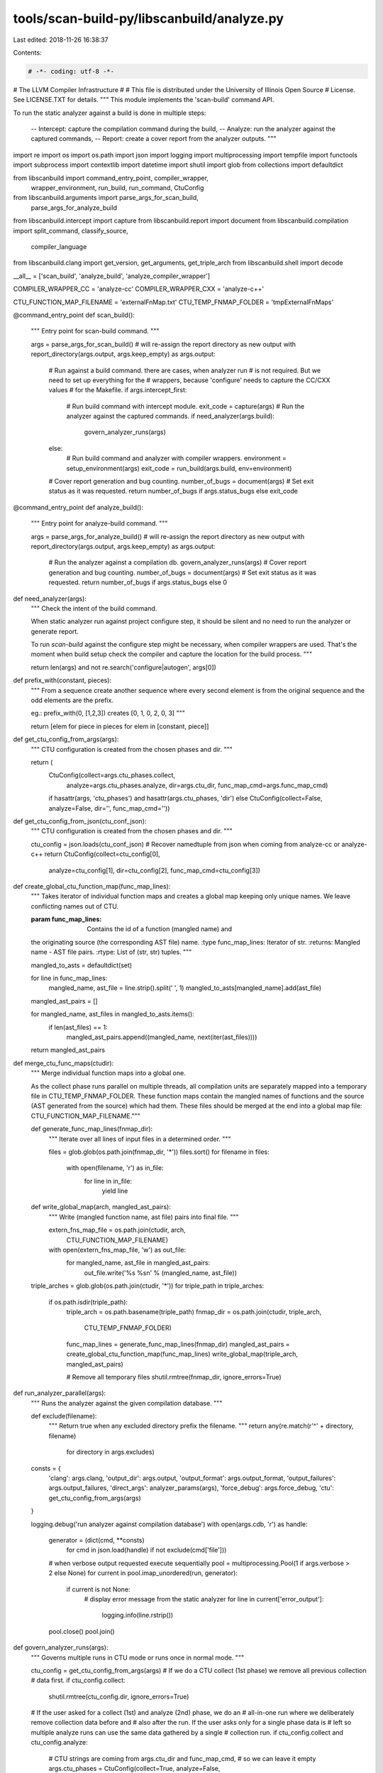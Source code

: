 tools/scan-build-py/libscanbuild/analyze.py
===========================================

Last edited: 2018-11-26 16:38:37

Contents:

.. code-block:: py

    # -*- coding: utf-8 -*-
#                     The LLVM Compiler Infrastructure
#
# This file is distributed under the University of Illinois Open Source
# License. See LICENSE.TXT for details.
""" This module implements the 'scan-build' command API.

To run the static analyzer against a build is done in multiple steps:

 -- Intercept: capture the compilation command during the build,
 -- Analyze:   run the analyzer against the captured commands,
 -- Report:    create a cover report from the analyzer outputs.  """

import re
import os
import os.path
import json
import logging
import multiprocessing
import tempfile
import functools
import subprocess
import contextlib
import datetime
import shutil
import glob
from collections import defaultdict

from libscanbuild import command_entry_point, compiler_wrapper, \
    wrapper_environment, run_build, run_command, CtuConfig
from libscanbuild.arguments import parse_args_for_scan_build, \
    parse_args_for_analyze_build
from libscanbuild.intercept import capture
from libscanbuild.report import document
from libscanbuild.compilation import split_command, classify_source, \
    compiler_language
from libscanbuild.clang import get_version, get_arguments, get_triple_arch
from libscanbuild.shell import decode

__all__ = ['scan_build', 'analyze_build', 'analyze_compiler_wrapper']

COMPILER_WRAPPER_CC = 'analyze-cc'
COMPILER_WRAPPER_CXX = 'analyze-c++'

CTU_FUNCTION_MAP_FILENAME = 'externalFnMap.txt'
CTU_TEMP_FNMAP_FOLDER = 'tmpExternalFnMaps'


@command_entry_point
def scan_build():
    """ Entry point for scan-build command. """

    args = parse_args_for_scan_build()
    # will re-assign the report directory as new output
    with report_directory(args.output, args.keep_empty) as args.output:
        # Run against a build command. there are cases, when analyzer run
        # is not required. But we need to set up everything for the
        # wrappers, because 'configure' needs to capture the CC/CXX values
        # for the Makefile.
        if args.intercept_first:
            # Run build command with intercept module.
            exit_code = capture(args)
            # Run the analyzer against the captured commands.
            if need_analyzer(args.build):
                govern_analyzer_runs(args)
        else:
            # Run build command and analyzer with compiler wrappers.
            environment = setup_environment(args)
            exit_code = run_build(args.build, env=environment)
        # Cover report generation and bug counting.
        number_of_bugs = document(args)
        # Set exit status as it was requested.
        return number_of_bugs if args.status_bugs else exit_code


@command_entry_point
def analyze_build():
    """ Entry point for analyze-build command. """

    args = parse_args_for_analyze_build()
    # will re-assign the report directory as new output
    with report_directory(args.output, args.keep_empty) as args.output:
        # Run the analyzer against a compilation db.
        govern_analyzer_runs(args)
        # Cover report generation and bug counting.
        number_of_bugs = document(args)
        # Set exit status as it was requested.
        return number_of_bugs if args.status_bugs else 0


def need_analyzer(args):
    """ Check the intent of the build command.

    When static analyzer run against project configure step, it should be
    silent and no need to run the analyzer or generate report.

    To run `scan-build` against the configure step might be necessary,
    when compiler wrappers are used. That's the moment when build setup
    check the compiler and capture the location for the build process. """

    return len(args) and not re.search('configure|autogen', args[0])


def prefix_with(constant, pieces):
    """ From a sequence create another sequence where every second element
    is from the original sequence and the odd elements are the prefix.

    eg.: prefix_with(0, [1,2,3]) creates [0, 1, 0, 2, 0, 3] """

    return [elem for piece in pieces for elem in [constant, piece]]


def get_ctu_config_from_args(args):
    """ CTU configuration is created from the chosen phases and dir. """

    return (
        CtuConfig(collect=args.ctu_phases.collect,
                  analyze=args.ctu_phases.analyze,
                  dir=args.ctu_dir,
                  func_map_cmd=args.func_map_cmd)
        if hasattr(args, 'ctu_phases') and hasattr(args.ctu_phases, 'dir')
        else CtuConfig(collect=False, analyze=False, dir='', func_map_cmd=''))


def get_ctu_config_from_json(ctu_conf_json):
    """ CTU configuration is created from the chosen phases and dir. """

    ctu_config = json.loads(ctu_conf_json)
    # Recover namedtuple from json when coming from analyze-cc or analyze-c++
    return CtuConfig(collect=ctu_config[0],
                     analyze=ctu_config[1],
                     dir=ctu_config[2],
                     func_map_cmd=ctu_config[3])


def create_global_ctu_function_map(func_map_lines):
    """ Takes iterator of individual function maps and creates a global map
    keeping only unique names. We leave conflicting names out of CTU.

    :param func_map_lines: Contains the id of a function (mangled name) and
    the originating source (the corresponding AST file) name.
    :type func_map_lines: Iterator of str.
    :returns: Mangled name - AST file pairs.
    :rtype: List of (str, str) tuples.
    """

    mangled_to_asts = defaultdict(set)

    for line in func_map_lines:
        mangled_name, ast_file = line.strip().split(' ', 1)
        mangled_to_asts[mangled_name].add(ast_file)

    mangled_ast_pairs = []

    for mangled_name, ast_files in mangled_to_asts.items():
        if len(ast_files) == 1:
            mangled_ast_pairs.append((mangled_name, next(iter(ast_files))))

    return mangled_ast_pairs


def merge_ctu_func_maps(ctudir):
    """ Merge individual function maps into a global one.

    As the collect phase runs parallel on multiple threads, all compilation
    units are separately mapped into a temporary file in CTU_TEMP_FNMAP_FOLDER.
    These function maps contain the mangled names of functions and the source
    (AST generated from the source) which had them.
    These files should be merged at the end into a global map file:
    CTU_FUNCTION_MAP_FILENAME."""

    def generate_func_map_lines(fnmap_dir):
        """ Iterate over all lines of input files in a determined order. """

        files = glob.glob(os.path.join(fnmap_dir, '*'))
        files.sort()
        for filename in files:
            with open(filename, 'r') as in_file:
                for line in in_file:
                    yield line

    def write_global_map(arch, mangled_ast_pairs):
        """ Write (mangled function name, ast file) pairs into final file. """

        extern_fns_map_file = os.path.join(ctudir, arch,
                                           CTU_FUNCTION_MAP_FILENAME)
        with open(extern_fns_map_file, 'w') as out_file:
            for mangled_name, ast_file in mangled_ast_pairs:
                out_file.write('%s %s\n' % (mangled_name, ast_file))

    triple_arches = glob.glob(os.path.join(ctudir, '*'))
    for triple_path in triple_arches:
        if os.path.isdir(triple_path):
            triple_arch = os.path.basename(triple_path)
            fnmap_dir = os.path.join(ctudir, triple_arch,
                                     CTU_TEMP_FNMAP_FOLDER)

            func_map_lines = generate_func_map_lines(fnmap_dir)
            mangled_ast_pairs = create_global_ctu_function_map(func_map_lines)
            write_global_map(triple_arch, mangled_ast_pairs)

            # Remove all temporary files
            shutil.rmtree(fnmap_dir, ignore_errors=True)


def run_analyzer_parallel(args):
    """ Runs the analyzer against the given compilation database. """

    def exclude(filename):
        """ Return true when any excluded directory prefix the filename. """
        return any(re.match(r'^' + directory, filename)
                   for directory in args.excludes)

    consts = {
        'clang': args.clang,
        'output_dir': args.output,
        'output_format': args.output_format,
        'output_failures': args.output_failures,
        'direct_args': analyzer_params(args),
        'force_debug': args.force_debug,
        'ctu': get_ctu_config_from_args(args)
    }

    logging.debug('run analyzer against compilation database')
    with open(args.cdb, 'r') as handle:
        generator = (dict(cmd, **consts)
                     for cmd in json.load(handle) if not exclude(cmd['file']))
        # when verbose output requested execute sequentially
        pool = multiprocessing.Pool(1 if args.verbose > 2 else None)
        for current in pool.imap_unordered(run, generator):
            if current is not None:
                # display error message from the static analyzer
                for line in current['error_output']:
                    logging.info(line.rstrip())
        pool.close()
        pool.join()


def govern_analyzer_runs(args):
    """ Governs multiple runs in CTU mode or runs once in normal mode. """

    ctu_config = get_ctu_config_from_args(args)
    # If we do a CTU collect (1st phase) we remove all previous collection
    # data first.
    if ctu_config.collect:
        shutil.rmtree(ctu_config.dir, ignore_errors=True)

    # If the user asked for a collect (1st) and analyze (2nd) phase, we do an
    # all-in-one run where we deliberately remove collection data before and
    # also after the run. If the user asks only for a single phase data is
    # left so multiple analyze runs can use the same data gathered by a single
    # collection run.
    if ctu_config.collect and ctu_config.analyze:
        # CTU strings are coming from args.ctu_dir and func_map_cmd,
        # so we can leave it empty
        args.ctu_phases = CtuConfig(collect=True, analyze=False,
                                    dir='', func_map_cmd='')
        run_analyzer_parallel(args)
        merge_ctu_func_maps(ctu_config.dir)
        args.ctu_phases = CtuConfig(collect=False, analyze=True,
                                    dir='', func_map_cmd='')
        run_analyzer_parallel(args)
        shutil.rmtree(ctu_config.dir, ignore_errors=True)
    else:
        # Single runs (collect or analyze) are launched from here.
        run_analyzer_parallel(args)
        if ctu_config.collect:
            merge_ctu_func_maps(ctu_config.dir)


def setup_environment(args):
    """ Set up environment for build command to interpose compiler wrapper. """

    environment = dict(os.environ)
    environment.update(wrapper_environment(args))
    environment.update({
        'CC': COMPILER_WRAPPER_CC,
        'CXX': COMPILER_WRAPPER_CXX,
        'ANALYZE_BUILD_CLANG': args.clang if need_analyzer(args.build) else '',
        'ANALYZE_BUILD_REPORT_DIR': args.output,
        'ANALYZE_BUILD_REPORT_FORMAT': args.output_format,
        'ANALYZE_BUILD_REPORT_FAILURES': 'yes' if args.output_failures else '',
        'ANALYZE_BUILD_PARAMETERS': ' '.join(analyzer_params(args)),
        'ANALYZE_BUILD_FORCE_DEBUG': 'yes' if args.force_debug else '',
        'ANALYZE_BUILD_CTU': json.dumps(get_ctu_config_from_args(args))
    })
    return environment


@command_entry_point
def analyze_compiler_wrapper():
    """ Entry point for `analyze-cc` and `analyze-c++` compiler wrappers. """

    return compiler_wrapper(analyze_compiler_wrapper_impl)


def analyze_compiler_wrapper_impl(result, execution):
    """ Implements analyzer compiler wrapper functionality. """

    # don't run analyzer when compilation fails. or when it's not requested.
    if result or not os.getenv('ANALYZE_BUILD_CLANG'):
        return

    # check is it a compilation?
    compilation = split_command(execution.cmd)
    if compilation is None:
        return
    # collect the needed parameters from environment, crash when missing
    parameters = {
        'clang': os.getenv('ANALYZE_BUILD_CLANG'),
        'output_dir': os.getenv('ANALYZE_BUILD_REPORT_DIR'),
        'output_format': os.getenv('ANALYZE_BUILD_REPORT_FORMAT'),
        'output_failures': os.getenv('ANALYZE_BUILD_REPORT_FAILURES'),
        'direct_args': os.getenv('ANALYZE_BUILD_PARAMETERS',
                                 '').split(' '),
        'force_debug': os.getenv('ANALYZE_BUILD_FORCE_DEBUG'),
        'directory': execution.cwd,
        'command': [execution.cmd[0], '-c'] + compilation.flags,
        'ctu': get_ctu_config_from_json(os.getenv('ANALYZE_BUILD_CTU'))
    }
    # call static analyzer against the compilation
    for source in compilation.files:
        parameters.update({'file': source})
        logging.debug('analyzer parameters %s', parameters)
        current = run(parameters)
        # display error message from the static analyzer
        if current is not None:
            for line in current['error_output']:
                logging.info(line.rstrip())


@contextlib.contextmanager
def report_directory(hint, keep):
    """ Responsible for the report directory.

    hint -- could specify the parent directory of the output directory.
    keep -- a boolean value to keep or delete the empty report directory. """

    stamp_format = 'scan-build-%Y-%m-%d-%H-%M-%S-%f-'
    stamp = datetime.datetime.now().strftime(stamp_format)
    parent_dir = os.path.abspath(hint)
    if not os.path.exists(parent_dir):
        os.makedirs(parent_dir)
    name = tempfile.mkdtemp(prefix=stamp, dir=parent_dir)

    logging.info('Report directory created: %s', name)

    try:
        yield name
    finally:
        if os.listdir(name):
            msg = "Run 'scan-view %s' to examine bug reports."
            keep = True
        else:
            if keep:
                msg = "Report directory '%s' contains no report, but kept."
            else:
                msg = "Removing directory '%s' because it contains no report."
        logging.warning(msg, name)

        if not keep:
            os.rmdir(name)


def analyzer_params(args):
    """ A group of command line arguments can mapped to command
    line arguments of the analyzer. This method generates those. """

    result = []

    if args.store_model:
        result.append('-analyzer-store={0}'.format(args.store_model))
    if args.constraints_model:
        result.append('-analyzer-constraints={0}'.format(
            args.constraints_model))
    if args.internal_stats:
        result.append('-analyzer-stats')
    if args.analyze_headers:
        result.append('-analyzer-opt-analyze-headers')
    if args.stats:
        result.append('-analyzer-checker=debug.Stats')
    if args.maxloop:
        result.extend(['-analyzer-max-loop', str(args.maxloop)])
    if args.output_format:
        result.append('-analyzer-output={0}'.format(args.output_format))
    if args.analyzer_config:
        result.extend(['-analyzer-config', args.analyzer_config])
    if args.verbose >= 4:
        result.append('-analyzer-display-progress')
    if args.plugins:
        result.extend(prefix_with('-load', args.plugins))
    if args.enable_checker:
        checkers = ','.join(args.enable_checker)
        result.extend(['-analyzer-checker', checkers])
    if args.disable_checker:
        checkers = ','.join(args.disable_checker)
        result.extend(['-analyzer-disable-checker', checkers])

    return prefix_with('-Xclang', result)


def require(required):
    """ Decorator for checking the required values in state.

    It checks the required attributes in the passed state and stop when
    any of those is missing. """

    def decorator(function):
        @functools.wraps(function)
        def wrapper(*args, **kwargs):
            for key in required:
                if key not in args[0]:
                    raise KeyError('{0} not passed to {1}'.format(
                        key, function.__name__))

            return function(*args, **kwargs)

        return wrapper

    return decorator


@require(['command',  # entry from compilation database
          'directory',  # entry from compilation database
          'file',  # entry from compilation database
          'clang',  # clang executable name (and path)
          'direct_args',  # arguments from command line
          'force_debug',  # kill non debug macros
          'output_dir',  # where generated report files shall go
          'output_format',  # it's 'plist', 'html', both or plist-multi-file
          'output_failures',  # generate crash reports or not
          'ctu'])  # ctu control options
def run(opts):
    """ Entry point to run (or not) static analyzer against a single entry
    of the compilation database.

    This complex task is decomposed into smaller methods which are calling
    each other in chain. If the analyzis is not possible the given method
    just return and break the chain.

    The passed parameter is a python dictionary. Each method first check
    that the needed parameters received. (This is done by the 'require'
    decorator. It's like an 'assert' to check the contract between the
    caller and the called method.) """

    try:
        command = opts.pop('command')
        command = command if isinstance(command, list) else decode(command)
        logging.debug("Run analyzer against '%s'", command)
        opts.update(classify_parameters(command))

        return arch_check(opts)
    except Exception:
        logging.error("Problem occurred during analyzis.", exc_info=1)
        return None


@require(['clang', 'directory', 'flags', 'file', 'output_dir', 'language',
          'error_output', 'exit_code'])
def report_failure(opts):
    """ Create report when analyzer failed.

    The major report is the preprocessor output. The output filename generated
    randomly. The compiler output also captured into '.stderr.txt' file.
    And some more execution context also saved into '.info.txt' file. """

    def extension():
        """ Generate preprocessor file extension. """

        mapping = {'objective-c++': '.mii', 'objective-c': '.mi', 'c++': '.ii'}
        return mapping.get(opts['language'], '.i')

    def destination():
        """ Creates failures directory if not exits yet. """

        failures_dir = os.path.join(opts['output_dir'], 'failures')
        if not os.path.isdir(failures_dir):
            os.makedirs(failures_dir)
        return failures_dir

    # Classify error type: when Clang terminated by a signal it's a 'Crash'.
    # (python subprocess Popen.returncode is negative when child terminated
    # by signal.) Everything else is 'Other Error'.
    error = 'crash' if opts['exit_code'] < 0 else 'other_error'
    # Create preprocessor output file name. (This is blindly following the
    # Perl implementation.)
    (handle, name) = tempfile.mkstemp(suffix=extension(),
                                      prefix='clang_' + error + '_',
                                      dir=destination())
    os.close(handle)
    # Execute Clang again, but run the syntax check only.
    cwd = opts['directory']
    cmd = get_arguments(
        [opts['clang'], '-fsyntax-only', '-E'
         ] + opts['flags'] + [opts['file'], '-o', name], cwd)
    run_command(cmd, cwd=cwd)
    # write general information about the crash
    with open(name + '.info.txt', 'w') as handle:
        handle.write(opts['file'] + os.linesep)
        handle.write(error.title().replace('_', ' ') + os.linesep)
        handle.write(' '.join(cmd) + os.linesep)
        handle.write(' '.join(os.uname()) + os.linesep)
        handle.write(get_version(opts['clang']))
        handle.close()
    # write the captured output too
    with open(name + '.stderr.txt', 'w') as handle:
        handle.writelines(opts['error_output'])
        handle.close()


@require(['clang', 'directory', 'flags', 'direct_args', 'file', 'output_dir',
          'output_format'])
def run_analyzer(opts, continuation=report_failure):
    """ It assembles the analysis command line and executes it. Capture the
    output of the analysis and returns with it. If failure reports are
    requested, it calls the continuation to generate it. """

    def target():
        """ Creates output file name for reports. """
        if opts['output_format'] in {
                'plist',
                'plist-html',
                'plist-multi-file'}:
            (handle, name) = tempfile.mkstemp(prefix='report-',
                                              suffix='.plist',
                                              dir=opts['output_dir'])
            os.close(handle)
            return name
        return opts['output_dir']

    try:
        cwd = opts['directory']
        cmd = get_arguments([opts['clang'], '--analyze'] +
                            opts['direct_args'] + opts['flags'] +
                            [opts['file'], '-o', target()],
                            cwd)
        output = run_command(cmd, cwd=cwd)
        return {'error_output': output, 'exit_code': 0}
    except subprocess.CalledProcessError as ex:
        result = {'error_output': ex.output, 'exit_code': ex.returncode}
        if opts.get('output_failures', False):
            opts.update(result)
            continuation(opts)
        return result


def func_map_list_src_to_ast(func_src_list):
    """ Turns textual function map list with source files into a
    function map list with ast files. """

    func_ast_list = []
    for fn_src_txt in func_src_list:
        mangled_name, path = fn_src_txt.split(" ", 1)
        # Normalize path on windows as well
        path = os.path.splitdrive(path)[1]
        # Make relative path out of absolute
        path = path[1:] if path[0] == os.sep else path
        ast_path = os.path.join("ast", path + ".ast")
        func_ast_list.append(mangled_name + " " + ast_path)
    return func_ast_list


@require(['clang', 'directory', 'flags', 'direct_args', 'file', 'ctu'])
def ctu_collect_phase(opts):
    """ Preprocess source by generating all data needed by CTU analysis. """

    def generate_ast(triple_arch):
        """ Generates ASTs for the current compilation command. """

        args = opts['direct_args'] + opts['flags']
        ast_joined_path = os.path.join(opts['ctu'].dir, triple_arch, 'ast',
                                       os.path.realpath(opts['file'])[1:] +
                                       '.ast')
        ast_path = os.path.abspath(ast_joined_path)
        ast_dir = os.path.dirname(ast_path)
        if not os.path.isdir(ast_dir):
            try:
                os.makedirs(ast_dir)
            except OSError:
                # In case an other process already created it.
                pass
        ast_command = [opts['clang'], '-emit-ast']
        ast_command.extend(args)
        ast_command.append('-w')
        ast_command.append(opts['file'])
        ast_command.append('-o')
        ast_command.append(ast_path)
        logging.debug("Generating AST using '%s'", ast_command)
        run_command(ast_command, cwd=opts['directory'])

    def map_functions(triple_arch):
        """ Generate function map file for the current source. """

        args = opts['direct_args'] + opts['flags']
        funcmap_command = [opts['ctu'].func_map_cmd]
        funcmap_command.append(opts['file'])
        funcmap_command.append('--')
        funcmap_command.extend(args)
        logging.debug("Generating function map using '%s'", funcmap_command)
        func_src_list = run_command(funcmap_command, cwd=opts['directory'])
        func_ast_list = func_map_list_src_to_ast(func_src_list)
        extern_fns_map_folder = os.path.join(opts['ctu'].dir, triple_arch,
                                             CTU_TEMP_FNMAP_FOLDER)
        if not os.path.isdir(extern_fns_map_folder):
            try:
                os.makedirs(extern_fns_map_folder)
            except OSError:
                # In case an other process already created it.
                pass
        if func_ast_list:
            with tempfile.NamedTemporaryFile(mode='w',
                                             dir=extern_fns_map_folder,
                                             delete=False) as out_file:
                out_file.write("\n".join(func_ast_list) + "\n")

    cwd = opts['directory']
    cmd = [opts['clang'], '--analyze'] + opts['direct_args'] + opts['flags'] \
        + [opts['file']]
    triple_arch = get_triple_arch(cmd, cwd)
    generate_ast(triple_arch)
    map_functions(triple_arch)


@require(['ctu'])
def dispatch_ctu(opts, continuation=run_analyzer):
    """ Execute only one phase of 2 phases of CTU if needed. """

    ctu_config = opts['ctu']

    if ctu_config.collect or ctu_config.analyze:
        assert ctu_config.collect != ctu_config.analyze
        if ctu_config.collect:
            return ctu_collect_phase(opts)
        if ctu_config.analyze:
            cwd = opts['directory']
            cmd = [opts['clang'], '--analyze'] + opts['direct_args'] \
                + opts['flags'] + [opts['file']]
            triarch = get_triple_arch(cmd, cwd)
            ctu_options = ['ctu-dir=' + os.path.join(ctu_config.dir, triarch),
                           'experimental-enable-naive-ctu-analysis=true']
            analyzer_options = prefix_with('-analyzer-config', ctu_options)
            direct_options = prefix_with('-Xanalyzer', analyzer_options)
            opts['direct_args'].extend(direct_options)

    return continuation(opts)


@require(['flags', 'force_debug'])
def filter_debug_flags(opts, continuation=dispatch_ctu):
    """ Filter out nondebug macros when requested. """

    if opts.pop('force_debug'):
        # lazy implementation just append an undefine macro at the end
        opts.update({'flags': opts['flags'] + ['-UNDEBUG']})

    return continuation(opts)


@require(['language', 'compiler', 'file', 'flags'])
def language_check(opts, continuation=filter_debug_flags):
    """ Find out the language from command line parameters or file name
    extension. The decision also influenced by the compiler invocation. """

    accepted = frozenset({
        'c', 'c++', 'objective-c', 'objective-c++', 'c-cpp-output',
        'c++-cpp-output', 'objective-c-cpp-output'
    })

    # language can be given as a parameter...
    language = opts.pop('language')
    compiler = opts.pop('compiler')
    # ... or find out from source file extension
    if language is None and compiler is not None:
        language = classify_source(opts['file'], compiler == 'c')

    if language is None:
        logging.debug('skip analysis, language not known')
        return None
    elif language not in accepted:
        logging.debug('skip analysis, language not supported')
        return None
    else:
        logging.debug('analysis, language: %s', language)
        opts.update({'language': language,
                     'flags': ['-x', language] + opts['flags']})
        return continuation(opts)


@require(['arch_list', 'flags'])
def arch_check(opts, continuation=language_check):
    """ Do run analyzer through one of the given architectures. """

    disabled = frozenset({'ppc', 'ppc64'})

    received_list = opts.pop('arch_list')
    if received_list:
        # filter out disabled architectures and -arch switches
        filtered_list = [a for a in received_list if a not in disabled]
        if filtered_list:
            # There should be only one arch given (or the same multiple
            # times). If there are multiple arch are given and are not
            # the same, those should not change the pre-processing step.
            # But that's the only pass we have before run the analyzer.
            current = filtered_list.pop()
            logging.debug('analysis, on arch: %s', current)

            opts.update({'flags': ['-arch', current] + opts['flags']})
            return continuation(opts)
        else:
            logging.debug('skip analysis, found not supported arch')
            return None
    else:
        logging.debug('analysis, on default arch')
        return continuation(opts)


# To have good results from static analyzer certain compiler options shall be
# omitted. The compiler flag filtering only affects the static analyzer run.
#
# Keys are the option name, value number of options to skip
IGNORED_FLAGS = {
    '-c': 0,  # compile option will be overwritten
    '-fsyntax-only': 0,  # static analyzer option will be overwritten
    '-o': 1,  # will set up own output file
    # flags below are inherited from the perl implementation.
    '-g': 0,
    '-save-temps': 0,
    '-install_name': 1,
    '-exported_symbols_list': 1,
    '-current_version': 1,
    '-compatibility_version': 1,
    '-init': 1,
    '-e': 1,
    '-seg1addr': 1,
    '-bundle_loader': 1,
    '-multiply_defined': 1,
    '-sectorder': 3,
    '--param': 1,
    '--serialize-diagnostics': 1
}


def classify_parameters(command):
    """ Prepare compiler flags (filters some and add others) and take out
    language (-x) and architecture (-arch) flags for future processing. """

    result = {
        'flags': [],  # the filtered compiler flags
        'arch_list': [],  # list of architecture flags
        'language': None,  # compilation language, None, if not specified
        'compiler': compiler_language(command)  # 'c' or 'c++'
    }

    # iterate on the compile options
    args = iter(command[1:])
    for arg in args:
        # take arch flags into a separate basket
        if arg == '-arch':
            result['arch_list'].append(next(args))
        # take language
        elif arg == '-x':
            result['language'] = next(args)
        # parameters which looks source file are not flags
        elif re.match(r'^[^-].+', arg) and classify_source(arg):
            pass
        # ignore some flags
        elif arg in IGNORED_FLAGS:
            count = IGNORED_FLAGS[arg]
            for _ in range(count):
                next(args)
        # we don't care about extra warnings, but we should suppress ones
        # that we don't want to see.
        elif re.match(r'^-W.+', arg) and not re.match(r'^-Wno-.+', arg):
            pass
        # and consider everything else as compilation flag.
        else:
            result['flags'].append(arg)

    return result


